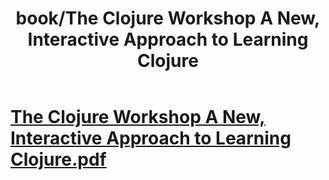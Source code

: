 #+title: book/The Clojure Workshop A New, Interactive Approach to Learning Clojure

* [[../assets/The_Clojure_Workshop_A_New,_Interactive_Approach_to_Learning_Clojure_1650459924972_0.pdf][The Clojure Workshop A New, Interactive Approach to Learning Clojure.pdf]]